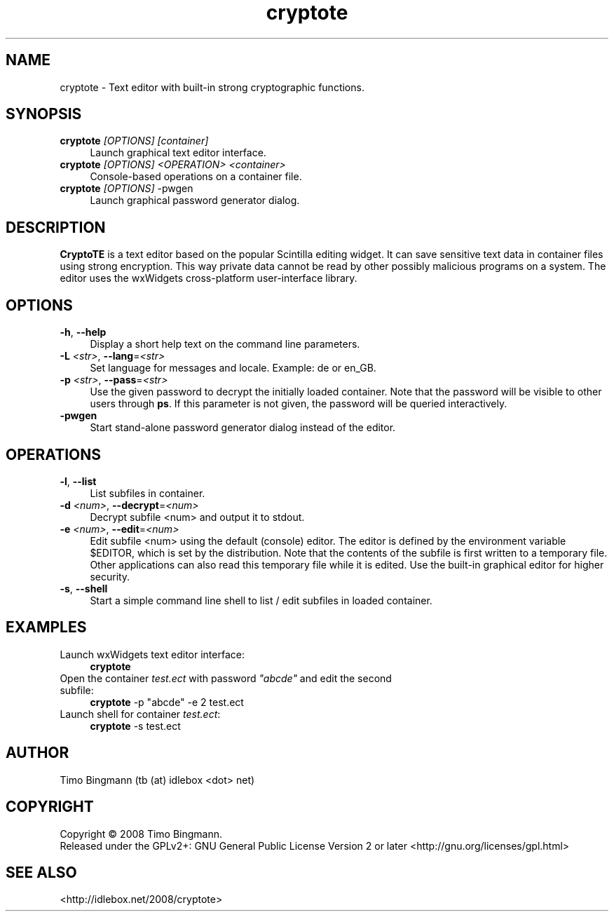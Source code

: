 ." $Id$
.TH cryptote 1  "April 18, 2008" "version 0.0.0" "USER COMMANDS"
.SH NAME
cryptote \- Text editor with built-in strong cryptographic functions.
.SH SYNOPSIS
.TP 4
\fBcryptote\fR \fI[OPTIONS]\fR \fI[container]\fR
Launch graphical text editor interface.
.TP 4
\fBcryptote\fR \fI[OPTIONS]\fR \fI<OPERATION>\fR \fI<container>\fR
Console-based operations on a container file.
.TP 4
\fBcryptote\fR \fI[OPTIONS]\fR -pwgen
Launch graphical password generator dialog.
.SH DESCRIPTION
.B CryptoTE
is a text editor based on the popular Scintilla editing widget. It can
save sensitive text data in container files using strong encryption.  This way
private data cannot be read by other possibly malicious programs on a
system. The editor uses the wxWidgets cross-platform user-interface library.
.SH OPTIONS
.TP 4
\fB\-h\fR, \fB\--help\fR
Display a short help text on the command line parameters.
.TP 4
\fB\-L \fI<str>\fR, \fB\--lang\fR=\fI<str>\fR
Set language for messages and locale. Example: de or en_GB.
.TP 4
\fB\-p \fI<str>\fR, \fB\--pass\fR=\fI<str>\fR
Use the given password to decrypt the initially loaded container. Note that the
password will be visible to other users through \fBps\fR. If this parameter is
not given, the password will be queried interactively.
.TP 4
\fB\-pwgen\fR
Start stand-alone password generator dialog instead of the editor.
.SH OPERATIONS
.TP 4
\fB\-l\fR, \fB\--list\fR
List subfiles in container.
.TP 4
\fB\-d \fI<num>\fR, \fB\--decrypt\fR=\fI<num>\fR
Decrypt subfile <num> and output it to stdout.
.TP 4
\fB\-e \fI<num>\fR, \fB\--edit\fR=\fI<num>\fR
Edit subfile <num> using the default (console) editor. The editor is defined by
the environment variable $EDITOR, which is set by the distribution. Note that
the contents of the subfile is first written to a temporary file. Other
applications can also read this temporary file while it is edited. Use the
built-in graphical editor for higher security.
.TP 4
\fB\-s\fR, \fB\--shell\fR
Start a simple command line shell to list / edit subfiles in loaded container.
.SH EXAMPLES
.TP 4
Launch wxWidgets text editor interface:
\fBcryptote\fR
.TP 4
Open the container \fItest.ect\fR with password \fI"abcde"\fR and edit the second subfile:
\fBcryptote\fR -p "abcde" -e 2 test.ect
.TP 4
Launch shell for container \fItest.ect\fR:
\fBcryptote\fR -s test.ect
.SH AUTHOR
Timo Bingmann (tb (at) idlebox <dot> net)
.SH COPYRIGHT
Copyright \(co 2008 Timo Bingmann.
.br
Released under the GPLv2+: GNU General Public License Version 2 or later
<http://gnu.org/licenses/gpl.html>
.SH SEE ALSO
<http://idlebox.net/2008/cryptote>
